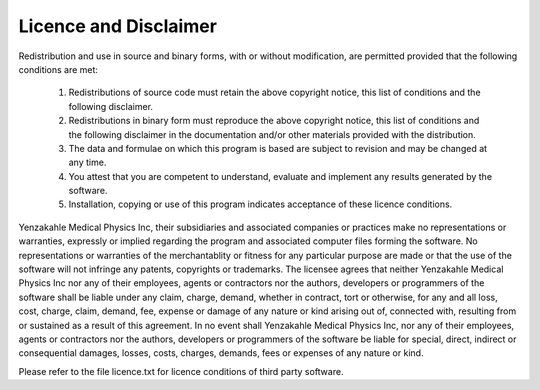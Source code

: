 
.. index:: Licence
.. index:: Disclaimer
 
Licence and Disclaimer
======================

Redistribution and use in source and binary forms, with or without modification, are permitted provided that the following conditions are met:

   1. Redistributions of source code must retain the above copyright notice, this list of conditions and the following disclaimer.

   2. Redistributions in binary form must reproduce the above copyright notice, this list of conditions and the following disclaimer in the documentation and/or other materials provided with the distribution.

   3. The data and formulae on which this program is based are subject to revision and may be changed at any time.

   4. You attest that you are competent to understand, evaluate and implement any results generated by the software.

   5. Installation, copying or use of this program indicates acceptance of these licence conditions.

Yenzakahle Medical Physics Inc, their subsidiaries and associated companies or practices make no representations or warranties, expressly or implied regarding the program and associated computer files forming the software.  No representations or warranties of the merchantablity or fitness for any particular purpose are made or that the use of the software will not infringe any patents, copyrights or trademarks.  The licensee agrees that neither Yenzakahle Medical Physics Inc nor any of their employees, agents or contractors nor the authors, developers or programmers of the software shall be liable under any claim, charge, demand, whether in contract, tort or otherwise, for any and all loss, cost, charge, claim, demand, fee, expense or damage of any nature or kind arising out of, connected with, resulting from or sustained as a result of this agreement. In no event shall Yenzakahle Medical Physics Inc, nor any of their employees, agents or contractors nor the authors, developers or programmers of the software be liable for special, direct, indirect or consequential damages, losses, costs, charges, demands, fees or expenses of any nature or kind.

|Note| Please refer to the file licence.txt for licence conditions of third party software.

.. |Note| image:: _static/Note.png

.. |Hint| image:: _static/Hint.png
